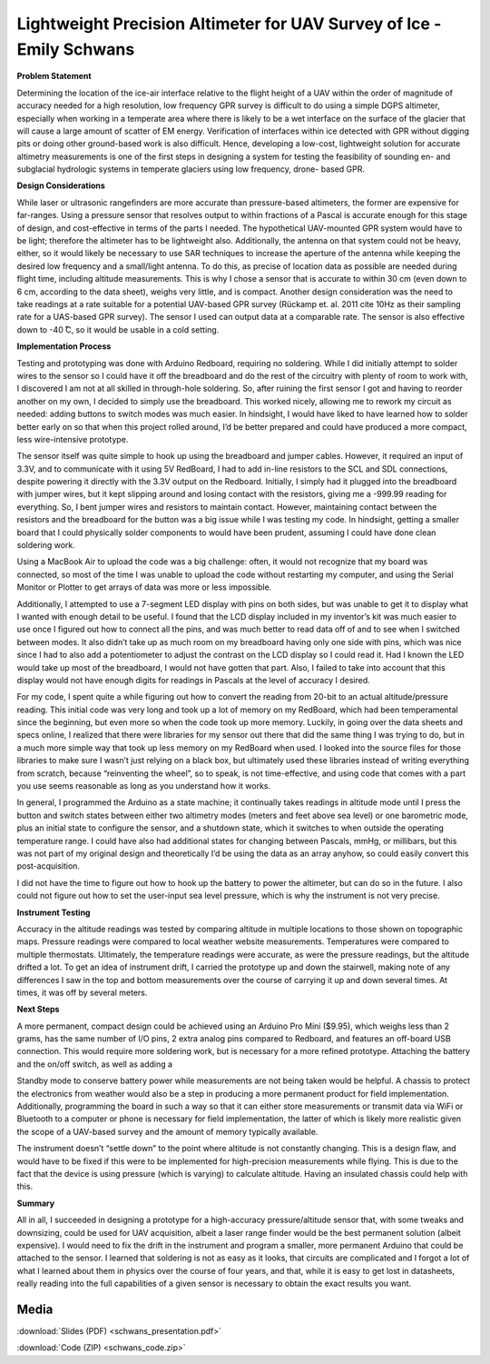 .. _schwans_emily_2016:

Lightweight Precision Altimeter for UAV Survey of Ice - Emily Schwans
=====================================================================

**Problem Statement**

Determining the location of the ice-air interface relative to the flight height
of a UAV within the order of magnitude of accuracy needed for a high resolution,
low frequency GPR survey is difficult to do using a simple DGPS altimeter,
especially when working in a temperate area where there is likely to be a wet
interface on the surface of the glacier that will cause a large amount of
scatter of EM energy. Verification of interfaces within ice detected with GPR
without digging pits or doing other ground-based work is also difficult. Hence,
developing a low-cost, lightweight solution for accurate altimetry measurements
is one of the first steps in designing a system for testing the feasibility of
sounding en- and subglacial hydrologic systems in temperate glaciers using low
frequency, drone- based GPR.

**Design Considerations**

While laser or ultrasonic rangefinders are more accurate than pressure-based
altimeters, the former are expensive for far-ranges. Using a pressure sensor
that resolves output to within fractions of a Pascal is accurate enough for
this stage of design, and cost-effective in terms of the parts I needed. The
hypothetical UAV-mounted GPR system would have to be light; therefore the
altimeter has to be lightweight also. Additionally, the antenna on that system
could not be heavy, either, so it would likely be necessary to use SAR
techniques to increase the aperture of the antenna while keeping the desired
low frequency and a small/light antenna. To do this, as precise of location
data as possible are needed during flight time, including altitude
measurements. This is why I chose a sensor that is accurate to within 30 cm
(even down to 6 cm, according to the data sheet), weighs very little, and is
compact. Another design consideration was the need to take readings at a rate
suitable for a potential UAV-based GPR survey (Rückamp et. al. 2011 cite 10Hz
as their sampling rate for a UAS-based GPR survey). The sensor I used can
output data at a comparable rate. The sensor is also effective down to -40 ̊C,
so it would be usable in a cold setting.

**Implementation Process**

Testing and prototyping was done with Arduino Redboard, requiring no soldering.
While I did initially attempt to solder wires to the sensor so I could have it
off the breadboard and do the rest of the circuitry with plenty of room to work
with, I discovered I am not at all skilled in through-hole soldering. So, after
ruining the first sensor I got and having to reorder another on my own, I
decided to simply use the breadboard. This worked nicely, allowing me to rework
my circuit as needed: adding buttons to switch modes was much easier. In
hindsight, I would have liked to have learned how to solder better early on so
that when this project rolled around, I’d be better prepared and could have
produced a more compact, less wire-intensive prototype.

The sensor itself was quite simple to hook up using the breadboard and jumper
cables. However, it required an input of 3.3V, and to communicate with it using
5V RedBoard, I had to add in-line resistors to the SCL and SDL connections,
despite powering it directly with the 3.3V output on the Redboard. Initially, I
simply had it plugged into the breadboard with jumper wires, but it kept
slipping around and losing contact with the resistors, giving me a -999.99
reading for everything. So, I bent jumper wires and resistors to maintain
contact. However, maintaining contact between the resistors and the breadboard
for the button was a big issue while I was testing my code. In hindsight,
getting a smaller board that I could physically solder components to would have
been prudent, assuming I could have done clean soldering work.

Using a MacBook Air to upload the code was a big challenge: often, it would not
recognize that my board was connected, so most of the time I was unable to
upload the code without restarting my computer, and using the Serial Monitor or
Plotter to get arrays of data was more or less impossible.

Additionally, I attempted to use a 7-segment LED display with pins on both
sides, but was unable to get it to display what I wanted with enough detail to
be useful. I found that the LCD display included in my inventor’s kit was much
easier to use once I figured out how to connect all the pins, and was much
better to read data off of and to see when I switched between modes. It also
didn’t take up as much room on my breadboard having only one side with pins,
which was nice since I had to also add a potentiometer to adjust the contrast on
the LCD display so I could read it. Had I known the LED would take up most of
the breadboard, I would not have gotten that part. Also, I failed to take into
account that this display would not have enough digits for readings in Pascals
at the level of accuracy I desired.

For my code, I spent quite a while figuring out how to convert the reading from
20-bit to an actual altitude/pressure reading. This initial code was very long
and took up a lot of memory on my RedBoard, which had been temperamental since
the beginning, but even more so when the code took up more memory. Luckily, in
going over the data sheets and specs online, I realized that there were
libraries for my sensor out there that did the same thing I was trying to do,
but in a much more simple way that took up less memory on my RedBoard when used.
I looked into the source files for those libraries to make sure I wasn’t just
relying on a black box, but ultimately used these libraries instead of writing
everything from scratch, because “reinventing the wheel”, so to speak, is not
time-effective, and using code that comes with a part you use seems reasonable
as long as you understand how it works.

In general, I programmed the Arduino as a state machine; it continually takes
readings in altitude mode until I press the button and switch states between
either two altimetry modes (meters and feet above sea level) or one barometric
mode, plus an initial state to configure the sensor, and a shutdown state, which
it switches to when outside the operating temperature range. I could have also
had additional states for changing between Pascals, mmHg, or millibars, but this
was not part of my original design and theoretically I’d be using the data as an
array anyhow, so could easily convert this post-acquisition.

I did not have the time to figure out how to hook up the battery to power the
altimeter, but can do so in the future. I also could not figure out how to set
the user-input sea level pressure, which is why the instrument is not very
precise.

**Instrument Testing**

Accuracy in the altitude readings was tested by comparing altitude in multiple
locations to those shown on topographic maps. Pressure readings were compared to
local weather website measurements. Temperatures were compared to multiple
thermostats. Ultimately, the temperature readings were accurate, as were the
pressure readings, but the altitude drifted a lot. To get an idea of instrument
drift, I carried the prototype up and down the stairwell, making note of any
differences I saw in the top and bottom measurements over the course of carrying
it up and down several times. At times, it was off by several meters.

**Next Steps**

A more permanent, compact design could be achieved using an Arduino Pro Mini
($9.95), which weighs less than 2 grams, has the same number of I/O pins, 2
extra analog pins compared to Redboard, and features an off-board USB
connection. This would require more soldering work, but is necessary for a more
refined prototype. Attaching the battery and the on/off switch, as well as
adding a

Standby mode to conserve battery power while measurements are not being taken
would be helpful. A chassis to protect the electronics from weather would also
be a step in producing a more permanent product for field implementation.
Additionally, programming the board in such a way so that it can either store
measurements or transmit data via WiFi or Bluetooth to a computer or phone is
necessary for field implementation, the latter of which is likely more realistic
given the scope of a UAV-based survey and the amount of memory typically
available.

The instrument doesn’t “settle down” to the point where altitude is not
constantly changing. This is a design flaw, and would have to be fixed if this
were to be implemented for high-precision measurements while flying. This is due
to the fact that the device is using pressure (which is varying) to calculate
altitude. Having an insulated chassis could help with this.

**Summary**

All in all, I succeeded in designing a prototype for a high-accuracy
pressure/altitude sensor that, with some tweaks and downsizing, could be used
for UAV acquisition, albeit a laser range finder would be the best permanent
solution (albeit expensive). I would need to fix the drift in the instrument and
program a smaller, more permanent Arduino that could be attached to the sensor.
I learned that soldering is not as easy as it looks, that circuits are
complicated and I forgot a lot of what I learned about them in physics over the
course of four years, and that, while it is easy to get lost in datasheets,
really reading into the full capabilities of a given sensor is necessary to
obtain the exact results you want.

Media
-----
:download:`Slides (PDF) <schwans_presentation.pdf>`

:download:`Code (ZIP) <schwans_code.zip>`

.. raw:: html

 <div style="margin-top:10px;">
 <iframe width="560" height="315" src="https://www.youtube.com/embed/TApfCxidbRE" frameborder="0" allowfullscreen>
 </iframe>
 </div>
